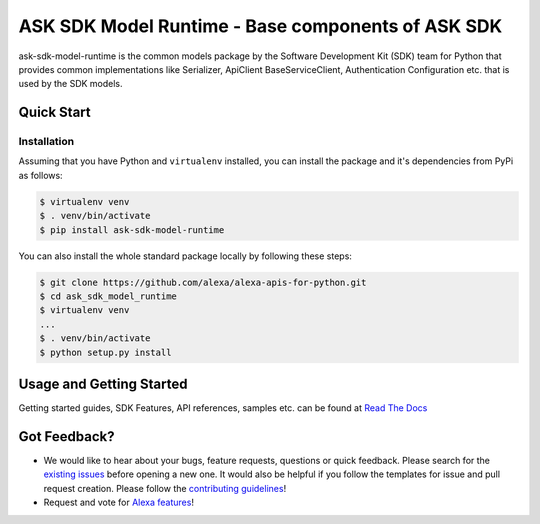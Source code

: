 ====================================================
ASK SDK Model Runtime - Base components of ASK SDK
====================================================

ask-sdk-model-runtime is the common models package by
the Software Development Kit (SDK) team for Python that
provides common implementations like Serializer, ApiClient
BaseServiceClient, Authentication Configuration etc.
that is used by the SDK models.

Quick Start
-----------

Installation
~~~~~~~~~~~~~~~
Assuming that you have Python and ``virtualenv`` installed, you can
install the package and it's dependencies from PyPi
as follows:

.. code-block:: sh

    $ virtualenv venv
    $ . venv/bin/activate
    $ pip install ask-sdk-model-runtime


You can also install the whole standard package locally by following these steps:

.. code-block:: sh

    $ git clone https://github.com/alexa/alexa-apis-for-python.git
    $ cd ask_sdk_model_runtime
    $ virtualenv venv
    ...
    $ . venv/bin/activate
    $ python setup.py install


Usage and Getting Started
-------------------------

Getting started guides, SDK Features, API references, samples etc. can
be found at `Read The Docs <https://alexa-skills-kit-python-sdk.readthedocs.io/en/latest/>`_


Got Feedback?
-------------

- We would like to hear about your bugs, feature requests, questions or quick feedback.
  Please search for the `existing issues <https://github.com/alexa/alexa-skills-kit-sdk-for-python/issues>`_ before opening a new one. It would also be helpful
  if you follow the templates for issue and pull request creation. Please follow the `contributing guidelines <https://github.com/alexa/alexa-skills-kit-sdk-for-python/blob/master/CONTRIBUTING.md>`_!
- Request and vote for `Alexa features <https://alexa.uservoice.com/forums/906892-alexa-skills-developer-voice-and-vote>`_!
